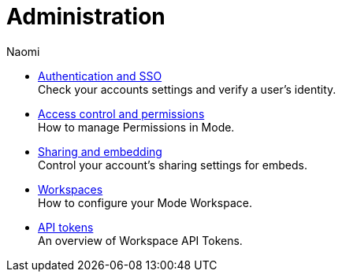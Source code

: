 = Administration
:author: Naomi
:last_updated: 7/25/24
:experimental:
:linkattrs:
:description: Administration.
:brand: Mode

** xref:authentication-sso.adoc[Authentication and SSO] +
Check your accounts settings and verify a user’s identity.
** xref:permissions.adoc[Access control and permissions] +
How to manage Permissions in {brand}.
** xref:sharing-and-embedding.adoc[Sharing and embedding] +
Control your account’s sharing settings for embeds.
** xref:organizations.adoc[Workspaces] +
How to configure your {brand} Workspace.
** xref:workspace-api-tokens.adoc[API tokens] +
An overview of Workspace API Tokens.